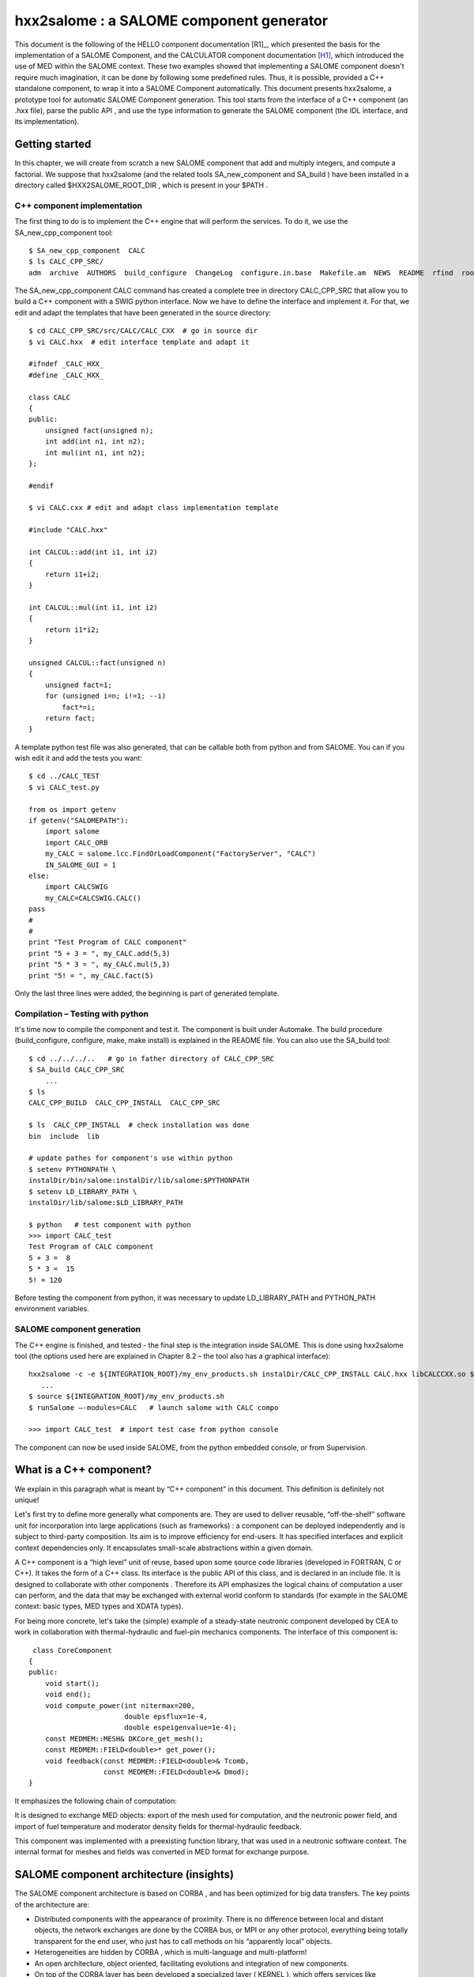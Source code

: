 
.. _hxx2salome:

hxx2salome : a SALOME component generator
==========================================



This document is the following of the HELLO component documentation [R1]_, which presented the basis for the implementation of a SALOME Component, and the CALCULATOR component documentation [H1]_, which introduced the use of MED within the SALOME context. These two examples showed that implementing a SALOME component doesn't require much imagination, it can be done by following some predefined rules. Thus, it is possible, provided a C++ standalone component, to wrap it into a SALOME Component automatically. This document presents hxx2salome, a prototype tool for automatic SALOME Component generation. This tool starts from the interface of a C++ component (an .hxx file), parse the public  API , and use the type information to generate the SALOME component (the  IDL  interface, and its implementation).

Getting started
---------------

In this chapter, we will create from scratch a new SALOME component that add and multiply integers, and compute a factorial. We suppose that  hxx2salome  (and the related tools  SA_new_component  and  SA_build ) have been installed in a directory called  $HXX2SALOME_ROOT_DIR , which is present in your  $PATH .

C++ component implementation
''''''''''''''''''''''''''''

The first thing to do is to implement the C++ engine that will perform the services. To do it, we use the  SA_new_cpp_component  tool:



::

    
    $ SA_new_cpp_component  CALC
    $ ls CALC_CPP_SRC/
    adm  archive  AUTHORS  build_configure  ChangeLog  configure.in.base  Makefile.am  NEWS  README  rfind  root_clean  src
    




The   SA_new_cpp_component CALC  command has created a complete tree in directory  CALC_CPP_SRC  that allow you to build a C++ component with a  SWIG  python interface. Now we have to define the interface and implement it. For that, we edit and adapt the templates that have been generated in the source directory:



::

    
    $ cd CALC_CPP_SRC/src/CALC/CALC_CXX  # go in source dir
    $ vi CALC.hxx  # edit interface template and adapt it
    
    #ifndef _CALC_HXX_
    #define _CALC_HXX_
    
    class CALC
    {
    public:
        unsigned fact(unsigned n);
        int add(int n1, int n2);
        int mul(int n1, int n2);
    };
    
    #endif
    
    $ vi CALC.cxx # edit and adapt class implementation template
    
    #include "CALC.hxx"
    
    int CALCUL::add(int i1, int i2)
    {
        return i1+i2;
    }
    
    int CALCUL::mul(int i1, int i2)
    {
        return i1*i2;
    }
    
    unsigned CALCUL::fact(unsigned n)
    {
        unsigned fact=1;
        for (unsigned i=n; i!=1; --i)
            fact*=i;
        return fact;
    }
    




A template python test file was also generated, that can be callable both from python and from SALOME. You can if you wish edit it and add the tests you want:



::

    
    $ cd ../CALC_TEST
    $ vi CALC_test.py
    
    from os import getenv
    if getenv("SALOMEPATH"):
        import salome
        import CALC_ORB
        my_CALC = salome.lcc.FindOrLoadComponent("FactoryServer", "CALC")
        IN_SALOME_GUI = 1
    else:
        import CALCSWIG
        my_CALC=CALCSWIG.CALC()
    pass
    #
    #
    print "Test Program of CALC component"
    print "5 + 3 = ", my_CALC.add(5,3)
    print "5 * 3 = ", my_CALC.mul(5,3)
    print "5! = ", my_CALC.fact(5)
    




Only the last three lines were added, the beginning is part of generated template.

Compilation – Testing with python
'''''''''''''''''''''''''''''''''

It's time now to compile the component and test it. The component is built under Automake. The build procedure (build_configure, configure, make, make install) is explained in the  README  file. You can also use the  SA_build  tool:



::

    
    $ cd ../../../..   # go in father directory of CALC_CPP_SRC
    $ SA_build CALC_CPP_SRC
        ...
    $ ls
    CALC_CPP_BUILD  CALC_CPP_INSTALL  CALC_CPP_SRC
    
    $ ls  CALC_CPP_INSTALL  # check installation was done
    bin  include  lib
    
    # update pathes for component's use within python
    $ setenv PYTHONPATH \
    instalDir/bin/salome:instalDir/lib/salome:$PYTHONPATH   
    $ setenv LD_LIBRARY_PATH \
    instalDir/lib/salome:$LD_LIBRARY_PATH 
    
    $ python   # test component with python
    >>> import CALC_test
    Test Program of CALC component
    5 + 3 =  8
    5 * 3 =  15
    5! = 120




Before testing the component from python, it was necessary to update  LD_LIBRARY_PATH  and  PYTHON_PATH  environment variables.

SALOME component generation
'''''''''''''''''''''''''''

The C++ engine is finished, and tested - the final step is the integration inside SALOME. This is done  using  hxx2salome  tool (the options used here are explained in Chapter 8.2 – the tool also has a graphical interface):



::

    
    hxx2salome -c -e ${INTEGRATION_ROOT}/my_env_products.sh instalDir/CALC_CPP_INSTALL CALC.hxx libCALCCXX.so ${INTEGRATION_ROOT}
       ...
    $ source ${INTEGRATION_ROOT}/my_env_products.sh
    $ runSalome –-modules=CALC   # launch salome with CALC compo
    
    >>> import CALC_test  # import test case from python console




The component can now be used inside SALOME, from the python embedded console, or from Supervision.



What is a C++ component?
------------------------

We explain in this paragraph what is meant by “C++ component” in this document. This definition is definitely not unique!

Let's first try to define more generally what components are. They are used to deliver reusable, “off-the-shelf” software unit for incorporation into large applications (such as frameworks) : a component can be deployed independently and is subject to third-party composition. Its aim is to improve efficiency for end-users. It has specified interfaces and explicit context dependencies only.   It encapsulates small-scale abstractions within a given domain.

A C++ component is a “high level” unit of reuse, based upon some source code libraries (developed in FORTRAN, C or C++). It takes the form of a C++ class. Its interface is the public API of this class, and is declared in an include file. It is designed to  collaborate  with other components . Therefore its API emphasizes the logical chains of computation a user can perform, and the data that may be exchanged with external world conform to standards (for example in the SALOME context: basic types, MED types and XDATA types).

For being more concrete, let's take the (simple) example of a steady-state neutronic component developed by CEA to work in collaboration with thermal-hydraulic and fuel-pin mechanics components. The interface of this component is:



::

    
     class CoreComponent
    {
    public:
        void start();
        void end();
        void compute_power(int nitermax=200,
                           double epsflux=1e-4,
                           double espeigenvalue=1e-4);
        const MEDMEM::MESH& DKCore_get_mesh();
        const MEDMEM::FIELD<double>* get_power();
        void feedback(const MEDMEM::FIELD<double>& Tcomb,
                      const MEDMEM::FIELD<double>& Dmod);
    }
    




It emphasizes the following chain of computation:









.. image:: images/10000000000003210000012BF34ED8EC.png
   :align: center













It is designed to exchange MED objects: export of the mesh used for computation, and the neutronic power field, and import of fuel temperature and moderator density fields for thermal-hydraulic feedback.

This component was implemented with a preexisting function library, that was used in a neutronic software context. The internal format for meshes and fields was converted in MED format for exchange purpose.



SALOME component architecture (insights)
----------------------------------------

The SALOME component architecture is based on  CORBA , and has been optimized for big data transfers. The key points of the architecture are:

* Distributed components with the appearance of proximity. There is no difference between local and distant objects, the network exchanges are done by the  CORBA  bus, or MPI or any other protocol, everything being totally transparent for the end user, who just has to call methods on his “apparently local” objects.



* Heterogeneities are hidden by  CORBA , which is multi-language and multi-platform!



* An open architecture, object oriented, facilitating evolutions and integration of new components.



* On top of the  CORBA  layer has been developed a specialized layer ( KERNEL ), which offers services like management of the components and their life cycle, persistence of  objects, resource management, logs and notification, supervision, and GUI .



* A common normalized data format for meshes an fields ( MED ), which facilitates exchanges between components and integration in the platform.




The components are usually developed with C++ or python – but this is not an obligation. For components based upon a C-compatible library of functions (Fortran, C, C++, ...), the proposed architecture is the following :



.. image:: images/100000000000030C00000270AD87A128.png
  :align: center

The low level libraries are wrapped in a high level C++ component, that is exported to Python using SWIG, and for distribution and coupling to SALOME using hxx2salome. Same scripts can be use in Python or within SALOME.





SALOME Component generation
---------------------------

In this chapter, we explain briefly the approach used to pass from a C++ component (as described in chapter 1) to a SALOME component.

A SALOME component is defined by its IDL interface (as explained in ...). It is then implemented using a target language, for example C++ (this step is called the IDL to C++ mapping).

Here we are doing the opposite! We have a C++ component with its interface (the definition of a class in a header), and we want to get a SALOME component (with its IDL interface, implemented using the C++ component). For doing this, we have to invert the IDL to C++ mapping. This is not feasible in a most general way (because of course user-defined C++ types don't have their counterpart in IDL). But if we restrict the C++ type to the mapping of the  IDL  types supported by SALOME, then we have a way to go back from C++ to IDL .

The operations performed for the SALOME component generation are summed up in the following figure:



.. image:: images/1000000000000321000002300A9186FC.png
  :align: center
  :height: 10.749cm



After these operations, the generated files are inserted in a template SALOME module (basically a clone of the  CALCULATOR  component described in ...). We obtain that way a full module ready for compiling.

IDL definition
--------------

The   IDL  code generation is based upon the type analysis of the C++ public  API . Of course, generation can be done only if there is a  CORBA  equivalent type. This is the case for all basic types. It is also the case for the  MED  types, because a  CORBA  level was developed ( MESH ,  SUPPORT  and  FIELD  interfaces), and a Client level that allow to create local C++  MED  objects from  CORBA  objects. This last point is important for code generation, because it simplify it greatly! (The only thing to do is to create a client object and pass it to the C++  API ). The last supported types are vectors, they are treated using the Sender/Receiver mechanism of SALOME, thus optimizing the data transfer.

Correspondance for parameters
'''''''''''''''''''''''''''''

The following table resume all the supported C++ types for parameters,  and the associated IDL type:

=========================================== ============================= 
 *C++ Argument type*                        *IDL associated type*       
=========================================== ============================= 
 int                                        in long                     
 double                                     in double                   
 float                                      in float                    
 long                                       in long                     
 short                                      in short                    
 unsigned                                   in unsigned long            
 const char*                                in string                   
 const std::string&                         in string                   
 int&                                       out long                    
 double&                                    out double                  
 long&                                      out long                    
 short&                                     out short                   
 float&                                     out float                   
 unsigned&                                  out unsigned long           
 std::string&                               out string                  
 const MEDMEM::MESH&                        in SALOME_MED::MESH         
 const MEDMEM::MESH*                        in SALOME_MED::MESH         
 const MEDMEM::SUPPORT&                     in SALOME_MED::SUPPORT      
 const MEDMEM::SUPPORT*                     in SALOME_MED::SUPPORT      
 const MEDMEM::FIELD<double>*               in SALOME_MED::FIELDDOUBLE  
 const MEDMEM::FIELD<double>&               in SALOME_MED::FIELDDOUBLE  
 const std::vector<double>&                 in SALOME::SenderDouble     
 std::vector<double>*&                      out SALOME::SenderDouble    
 const std::vector< std::vector<double> >&  in SALOME::Matrix           
 MEDMEM::FIELD<double>*&                    out SALOME_MED::FIELDDOUBLE 
 const MEDMEM::FIELD<int>*                  in SALOME_MED::FIELDINT     
 const MEDMEM::FIELD<int>&                  in SALOME_MED::FIELDINT     
 const std::vector<int>&                    in SALOME::SenderInt        
 std::vector<int>*&                         out SALOME::SenderInt       
 MEDMEM::FIELD<int>*&                       out SALOME_MED::FIELDINT    
=========================================== ============================= 


As we can see,  **it is very important to take great care of the qualifiers used in the C++ interface**  because they are interpreted. The determination of the  ``in/out``  qualifier of  ``IDL``  parameters is based upon the  ``const``  and reference qualifier of C++ parameters. Basic types (passed by value in C++) are considered in parameters, references to basic types are considered out parameters. For user defined types, the  ``const``  qualifier is interpreted as in parameter, and reference to pointer as out parameter.

For simplification purpose, SALOME doesn't allow the use of  ``IDL inout``  parameters. For this reason,  **non const pointers or references are not treated** .

Correspondance for returned type
''''''''''''''''''''''''''''''''

The mapping between C++ returned types and their IDL counterpart is similar, except that we don't have to care about in/out qualifier! (The const and reference qualifier don't discriminate IDL type, but this information will nevertheless be useful when generating IDL implementation for memory management).



==================================== ========================= 
 *C++ returned type*                 *IDL associated type*   
==================================== ========================= 
 void                                void                    
 int                                 long                    
 double                              double                  
 float                               float                   
 long                                long                    
 short                               short                   
 unsigned                            unsigned long           
 const char*                         string                  
 char*                               string                  
 std::string                         string                  
 const MEDMEM::MESH&                 SALOME_MED::MESH        
 MEDMEM::MESH&                       SALOME_MED::MESH        
 const MEDMEM::MESH*                 SALOME_MED::MESH        
 MEDMEM::MESH*                       SALOME_MED::MESH        
 MEDMEM::SUPPORT*                    SALOME_MED::SUPPORT     
 const MEDMEM::FIELD<double>*        SALOME_MED::FIELDDOUBLE 
 const MEDMEM::FIELD<double>&        SALOME_MED::FIELDDOUBLE 
 MEDMEM::FIELD<double>*              SALOME_MED::FIELDDOUBLE 
 MEDMEM::FIELD<double>&              SALOME_MED::FIELDDOUBLE 
 std::vector<double>*                SALOME::SenderDouble    
 const MEDMEM::FIELD<int>*           SALOME_MED::FIELDINT    
 const MEDMEM::FIELD<int>&           SALOME_MED::FIELDINT    
 MEDMEM::FIELD<int>*                 SALOME_MED::FIELDINT    
 MEDMEM::FIELD<int>&                 SALOME_MED::FIELDINT    
 std::vector<int>*                   SALOME::SenderDouble    
 std::vector<std::vector<double> >*  SALOME::Matrix          
==================================== ========================= 



Example
'''''''
To finish, let's have a look on the IDL generated module corresponding to our neutronic component example:



::

    module CoreComponent_ORB
    {
      interface CoreComponent_Gen : Engines::Component,
                                    SALOME::MultiCommClass
      {
           void start();
           void end();
           void compute_power(in long nitermax,
                              in double epsflux,
                              in double espeigenvalue);
           SALOME_MED::MESH get_mesh();
           SALOME_MED::FIELDDOUBLE get_power();
           void set_feedback(in SALOME_MED::FIELDDOUBLE Tcomb,
                             in SALOME_MED::FIELDDOUBLE Dmod);
      };
    };




IDL Implementation
------------------

As explained in [R2]_ and [H2]_, the  IDL  implementation consists in writing a servant (an object that will perform the IDL contract). The source of this servant is composed in two files, named in SALOME by convention  <module_name>.hxx  and  <module_name>.cxx . The generated code for these two files is also based upon the type analysis of the C++ public  API  : for each C++ type, we know the  IDL  type that was associated (cf. Chapter 4), and consequently the code to generate. This code follows always the same scheme. We first generate the header  <module_name>.hxx , which contains the class declaration of the servant, and is imposed by the rules of the C++ mapping of CORBA.  We then generate  <module_name>.cxx, which contains the class definition. For each method, we proceed in three steps :

* Arguments processing : conversion of the types imposed by C++ mapping rules to the type of the C++ component. Of course, this conversion is always possible, because we have restricted the C++ component type to the one for which this operation is possible!



* Call of the C++ component : the call is performed with the converted types of step 1.



* Post treatment of the returned argument : This operation is the opposite of first step : the type of the parameters returned by the C++ component are converted to match the  C++ mapping rules.



This being abstract, let's examine the generated code for two of the CoreComponent example :



::

    const MEDMEM::FIELD<double>* get_power();
    void feedback(const MEDMEM::FIELD<double>& Tcomb,
                  const MEDMEM::FIELD<double>& Dmod);




IDL:

::

           SALOME_MED::FIELDDOUBLE get_power();
           void set_feedback(in SALOME_MED::FIELDDOUBLE Tcomb,
                             in SALOME_MED::FIELDDOUBLE Dmod);
    


CoreComponent_i.hxx:

::

    
    
        SALOME_MED::FIELDDOUBLE_ptr get_power();
      
        void set_feedback(
            SALOME_MED::FIELDDOUBLE_ptr Tcomb,
            SALOME_MED::FIELDDOUBLE_ptr Dmod);
    


CoreComponent_i.cxx:

::

    
    SALOME_MED::FIELDDOUBLE_ptr DKCORE_i::get_power()
    {
        beginService("DKCORE_i::get_power");
        BEGIN_OF("DKCORE_i::get_power");
    //  Call cpp component
        const MEDMEM::FIELD<double>* _rtn_cpp=cppCompo_->get_power();
    //  Post-processing & return
        MEDMEM::FIELDDOUBLE_i* _rtn_field_i=new MEDMEM::FIELDDOUBLE_i(
        const_cast<MEDMEM::FIELD<double>*>(_rtn_cpp),false);
        SALOME_MED::FIELDDOUBLE_ptr _rtn_ior = _rtn_field_i->_this();
        endService("DKCORE_i::get_power");
        END_OF("DKCORE_i::get_power");
        return _rtn_ior;
    }
    
    void DKCORE_i::set_feedback(
        SALOME_MED::FIELDDOUBLE_ptr Tcomb,
        SALOME_MED::FIELDDOUBLE_ptr Dmod)
    {
            beginService("DKCORE_i::set_feedback");
            BEGIN_OF("DKCORE_i::set_feedback");
    //      Arguments processing
            MEDMEM::FIELDClient<double> _Tcomb(Tcomb);
            MEDMEM::FIELDClient<double> _Dmod(Dmod);
    //      Call cpp component
            cppCompo_->set_feedback( _Tcomb, _Dmod);
    //      Post-processing & return
            endService("DKCORE_i::set_feedback");
            END_OF("DKCORE_i::set_feedback");
    }




The IDL generated part is driven by the tables given in Chapter 5.1 and 5.2.  You can check for example that   in SALOME_MED::FIELDDOUBLE  correspond in table 5.1 to C++ type  const MEDMEM::FIELD<double>&.

The  CoreComponent_i.hxx  interface is imposed by the CORBA norm (C++ mapping).

Finaly, the implementation of methods in  CoreComponent_i.cxx  is done in three steps. First step is argument processing : we convert the  Corba  types in order to call the C++ component. In set_feedback method, this consists in creating  FIELDClient  from the  received  FIELDDOUBLE_ptr . Second step is the call of C++ component method with converted types of step 1. Last step is to create  Corba  returned types from the types returned bu C++.  In get_power method, we wrap the returned  const MEDMEM::FIELD<double>*  in a  Corba  field  FIELDDOUBLE_ptr  .

A last word about memory management. The Corba field created in get_power method doesn't take ownership of the C++ field it wrap (false parameter in the constructor).  This is due to the fact that the C++ component method return a  **const**  field, thus indicating it owns the returned field. With a non const field, the Corba field would have get ownership (true parameter passed to the constructor), which means that deletion of Corba field causes deletion of C++ field).





Usage
-----

Installation
''''''''''''

The generator is a script file called  hxx2salome , written in bash, which manages:

* the code generation,



* the compilation of generated module,



* the update of SALOME environment file.



This script can be used without any compilation. A Graphical User Interface, named ghx2salome was developed (with Qt) to wrap the script, which need to be installed and compiled:



::

      
      cd <absolute path of HXX2SALOME>
      ./build_configure
      ./configure --prefix=<absolute path of HXX2SALOME>
      make
      make install
    




After installing, you have to set the environment variable  HXXTOSALOME_ROOT_DIR  to the bin directory that was installed and contains the  hxx2salome, SA_new_cpp_component, SA_build  scripts and the  ghx2salome  binary:



::

    setenv HXX2SALOME_ROOT_DIR=<absolute path of HXX2SALOME>/bin




You may finally also configure the hxx2salome script (it is not mandatory, but may facilitate usage). For configuring the script, you can set the two following variables defined at the beginning :

* ENVIRON_FILE  : SALOME environment file used for compilation. If present, hxx2salome will propose to compile new module (by sourcing  ENVIRON_FILE  file, and executing build_configure, configure, make & make install). It will also update this file with the new environment variable necessary to run generated module. This environment file can also be passed using  **-e**  option.




* CONFIGURE_OPTION  : options passed to configure (for example  --disable-debug  or  --enable-production  ). This one cannot be passed by argument to the script. Default is no option.






Running the script
''''''''''''''''''
The command to run the script is  (supposing  HXX2SALOME_ROOT_DIR  is in your  PATH ) :



::

    hxx2salome [OPTIONS] CPPdir CPP.hxx libCPP.so SALOMEdir




where the mandatory components are:

* CPPdir  : the installation directory (absolute path) of the c++ standalone component,



* CPP.hxx  : the header name of the component,



* libCPP.so  : the name of the shared library.



* SALOMEdir  : the directory where you want to install generated SALOME component.

(Of course,  CPP.hxx  and  libCPP.so  have to be found in  CPPdir )



In addition, you can use following options to transmit information to generator:

**-c**  : to compile the component after code generation,

**-l** : to launch SALOME with the component after compilation,

**-e**  : environment_file  : to specify an SALOME environment file to source (for compiling)



The script gives user information on what have been done (checking of arguments, extraction of public function, which public function is compatible or not, the generated IDL, ...) to allow to check validity.

Running the GUI
'''''''''''''''

The GUI allow you to select the arguments with a file browser – thus avoiding spelling mistakes in file names that cause script abortion. The command to start the GUI is  **gxx2salome** . It launch the following window :



.. image:: images/100000000000021500000199FE12879E.png
  :align: center





Limitations – Advises
---------------------

* The standalone C++ component should have a default constructor (a constructor without arguments). This is because there is no mechanism to transmit arguments from SALOME to a user-defined component. If your component needs information to be valid, you have to split construction and initialization, by adding a method that does initialization.



* Only methods with compatible types (types listed in Chapter 5, for which a conversion from CORBA to C++ is available) are treated. If a method contains non compatible types, it is just ignored (it is not blocking, you'll just get a SALOME component without the non compatibles methods).



* Avoid inline functions inside the header. They are not treated! If you have inlined functions in your header, you can remove them – or create a clone of your header only for generation purpose, without inline functions.



* The name of the C++ component (the name of the class), which provide the name of the SALOME component, should be uppercase. This strange limitation is due to SALOME.



* Typedef in the header are prohibited!



* The const qualifiers should be carefully analyzed, it impact the way SALOME will manage memory. The critical case is if you have an internal field, and you (wrongly) return a non const pointer on it. Because the pointer is non const, it is considered that the SALOME component takes ownership of the field, and consequently will delete it after usage – thus invalidating an internal pointer of your C++ component. Crash is the most frequent issue of this case...



* Avoid including headers in your component interface. Use as much as possible forward declaration. This common C++ rule will reduce the dependencies and fasten compilation. The side effect for the generator is that if you include headers in your component interface  you'll have to indicate to the generator the paths where to find these included files.



* Avoid “using namespace” instruction in header (common C++ rule). MED and XDATA types should figure with the resolution operator. The generator doesn't recognize types if the namespace is not specified.






.. [H1] The MED Calculator component (N. Crouzet) (see :ref:`calculator`).

.. [H2] Integration of components into the SALOME environment (M. Tajchman) (see :ref:`components`)




